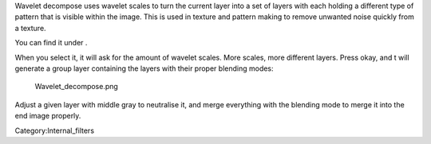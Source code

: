 Wavelet decompose uses wavelet scales to turn the current layer into a
set of layers with each holding a different type of pattern that is
visible within the image. This is used in texture and pattern making to
remove unwanted noise quickly from a texture.

You can find it under .

When you select it, it will ask for the amount of wavelet scales. More
scales, more different layers. Press okay, and t will generate a group
layer containing the layers with their proper blending modes:

.. figure:: Wavelet_decompose.png
   :alt: Wavelet_decompose.png

   Wavelet\_decompose.png

Adjust a given layer with middle gray to neutralise it, and merge
everything with the blending mode to merge it into the end image
properly.

Category:Internal_filters
